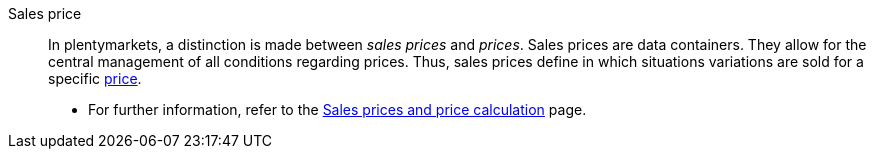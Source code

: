 [#sales-price]
Sales price:: In plentymarkets, a distinction is made between _sales prices_ and _prices_. Sales prices are data containers. They allow for the central management of all conditions regarding prices. Thus, sales prices define in which situations variations are sold for a specific <<#price, price>>. +
* For further information, refer to the <<item/settings/prices#, Sales prices and price calculation>> page.